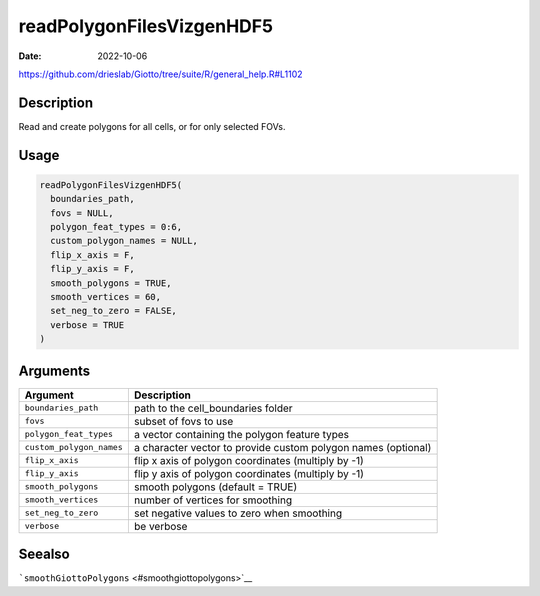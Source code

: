 ==========================
readPolygonFilesVizgenHDF5
==========================

:Date: 2022-10-06

https://github.com/drieslab/Giotto/tree/suite/R/general_help.R#L1102

Description
===========

Read and create polygons for all cells, or for only selected FOVs.

Usage
=====

.. code:: r

   readPolygonFilesVizgenHDF5(
     boundaries_path,
     fovs = NULL,
     polygon_feat_types = 0:6,
     custom_polygon_names = NULL,
     flip_x_axis = F,
     flip_y_axis = F,
     smooth_polygons = TRUE,
     smooth_vertices = 60,
     set_neg_to_zero = FALSE,
     verbose = TRUE
   )

Arguments
=========

+-------------------------------+--------------------------------------+
| Argument                      | Description                          |
+===============================+======================================+
| ``boundaries_path``           | path to the cell_boundaries folder   |
+-------------------------------+--------------------------------------+
| ``fovs``                      | subset of fovs to use                |
+-------------------------------+--------------------------------------+
| ``polygon_feat_types``        | a vector containing the polygon      |
|                               | feature types                        |
+-------------------------------+--------------------------------------+
| ``custom_polygon_names``      | a character vector to provide custom |
|                               | polygon names (optional)             |
+-------------------------------+--------------------------------------+
| ``flip_x_axis``               | flip x axis of polygon coordinates   |
|                               | (multiply by -1)                     |
+-------------------------------+--------------------------------------+
| ``flip_y_axis``               | flip y axis of polygon coordinates   |
|                               | (multiply by -1)                     |
+-------------------------------+--------------------------------------+
| ``smooth_polygons``           | smooth polygons (default = TRUE)     |
+-------------------------------+--------------------------------------+
| ``smooth_vertices``           | number of vertices for smoothing     |
+-------------------------------+--------------------------------------+
| ``set_neg_to_zero``           | set negative values to zero when     |
|                               | smoothing                            |
+-------------------------------+--------------------------------------+
| ``verbose``                   | be verbose                           |
+-------------------------------+--------------------------------------+

Seealso
=======

```smoothGiottoPolygons`` <#smoothgiottopolygons>`__
